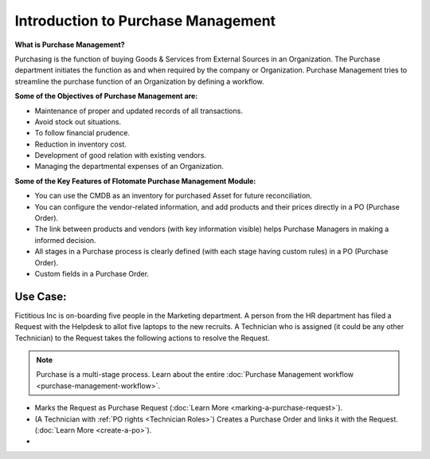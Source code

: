 ***********************************
Introduction to Purchase Management
***********************************

**What is Purchase Management?**

Purchasing is the function of buying Goods & Services from External Sources in an Organization. 
The Purchase department initiates the function as and when required by the company or Organization.
Purchase Management tries to streamline the purchase function of an Organization by defining a workflow.

**Some of the Objectives of Purchase Management are:**

- Maintenance of proper and updated records of all transactions.

- Avoid stock out situations.

- To follow financial prudence.

- Reduction in inventory cost.

- Development of good relation with existing vendors.

- Managing the departmental expenses of an Organization.


**Some of the Key Features of Flotomate Purchase Management Module:**

- You can use the CMDB as an inventory for purchased Asset for future reconciliation.

- You can configure the vendor-related information, and add products and their prices directly in a PO (Purchase Order).

- The link between products and vendors (with key information visible) helps Purchase Managers in making a informed decision.

- All stages in a Purchase process is clearly defined (with each stage having custom rules) in a PO (Purchase Order).

- Custom fields in a Purchase Order.

.. _pur-use-case:

Use Case:
=========

Fictitious Inc is on-boarding five people in the Marketing department. A person from the HR department has filed a Request with the Helpdesk
to allot five laptops to the new recruits. A Technician who is assigned (it could be any other Technician) to the Request takes the following actions to resolve the Request.

.. note:: Purchase is a multi-stage process. Learn about the entire :doc:`Purchase Management workflow <purchase-management-workflow>`.

- Marks the Request as Purchase Request (:doc:`Learn More <marking-a-purchase-request>`).

- (A Technician with :ref:`PO rights <Technician Roles>`) Creates a Purchase Order and links it with the Request. (:doc:`Learn More <create-a-po>`).

- 
